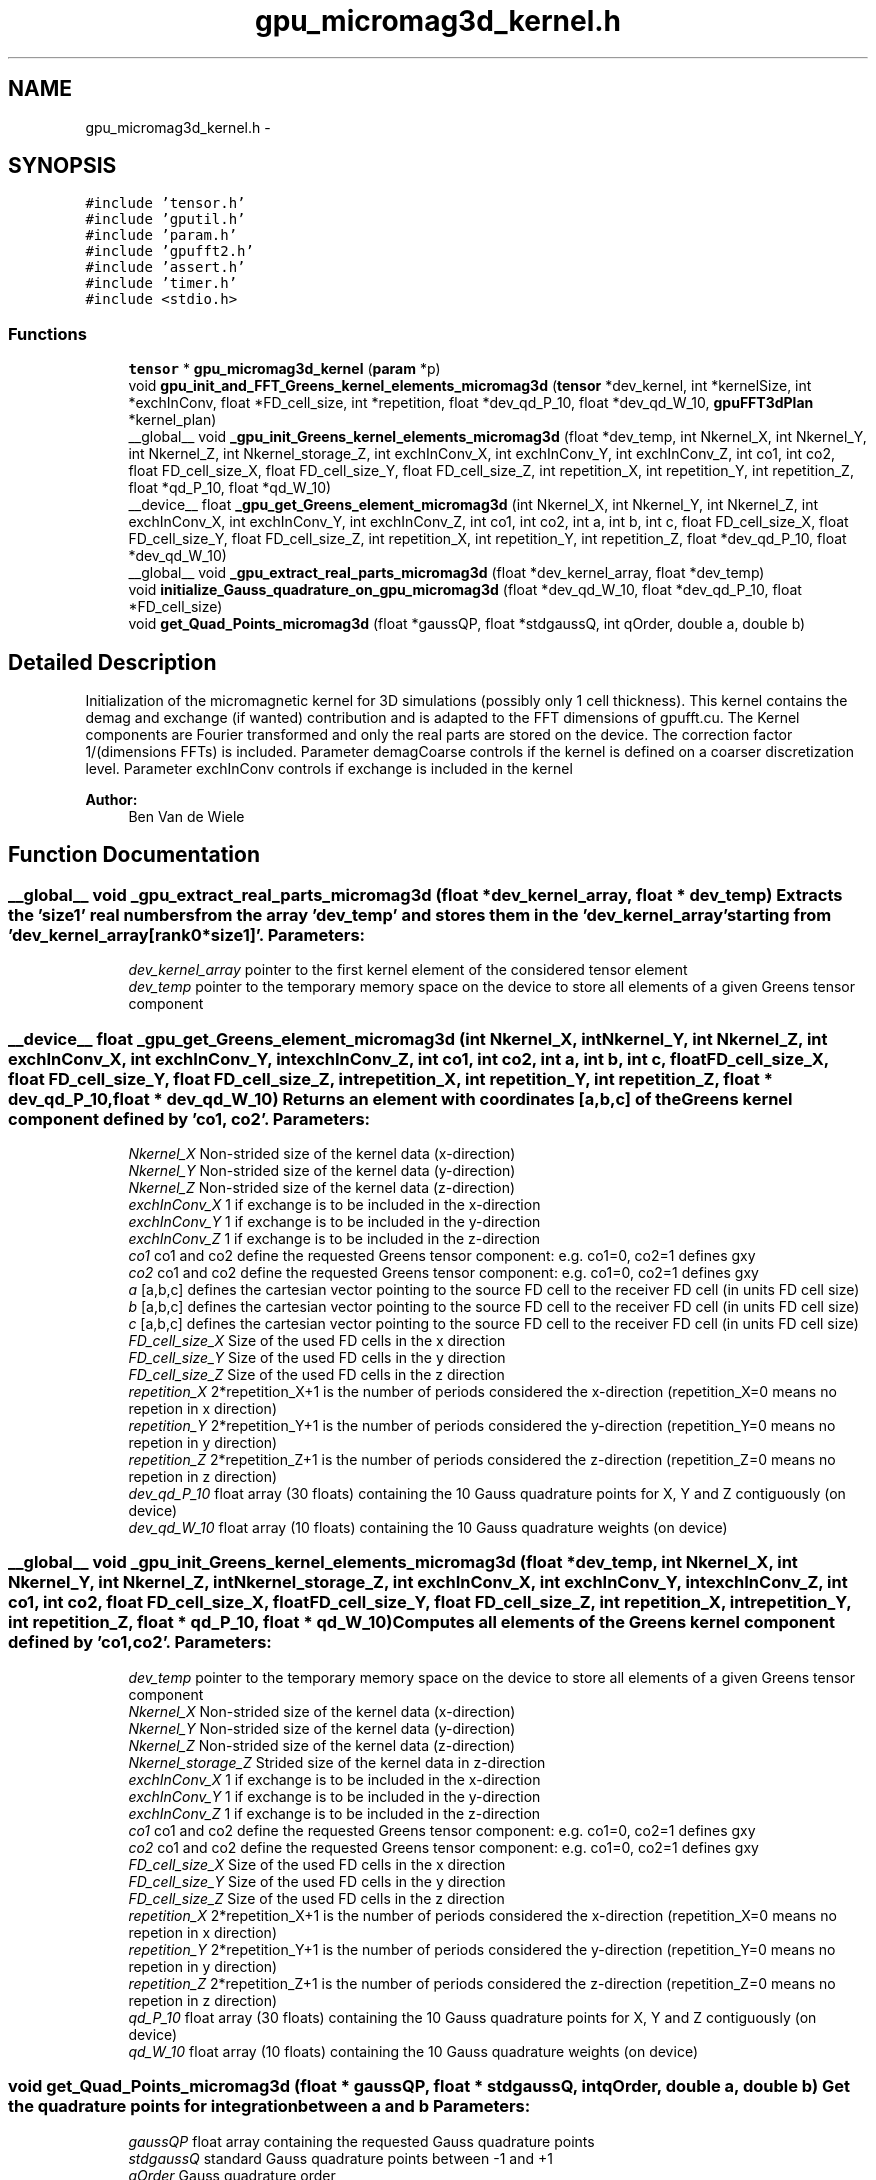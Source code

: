.TH "gpu_micromag3d_kernel.h" 3 "6 Jul 2010" "GPU_simulations" \" -*- nroff -*-
.ad l
.nh
.SH NAME
gpu_micromag3d_kernel.h \- 
.SH SYNOPSIS
.br
.PP
\fC#include 'tensor.h'\fP
.br
\fC#include 'gputil.h'\fP
.br
\fC#include 'param.h'\fP
.br
\fC#include 'gpufft2.h'\fP
.br
\fC#include 'assert.h'\fP
.br
\fC#include 'timer.h'\fP
.br
\fC#include <stdio.h>\fP
.br

.SS "Functions"

.in +1c
.ti -1c
.RI "\fBtensor\fP * \fBgpu_micromag3d_kernel\fP (\fBparam\fP *p)"
.br
.ti -1c
.RI "void \fBgpu_init_and_FFT_Greens_kernel_elements_micromag3d\fP (\fBtensor\fP *dev_kernel, int *kernelSize, int *exchInConv, float *FD_cell_size, int *repetition, float *dev_qd_P_10, float *dev_qd_W_10, \fBgpuFFT3dPlan\fP *kernel_plan)"
.br
.ti -1c
.RI "__global__ void \fB_gpu_init_Greens_kernel_elements_micromag3d\fP (float *dev_temp, int Nkernel_X, int Nkernel_Y, int Nkernel_Z, int Nkernel_storage_Z, int exchInConv_X, int exchInConv_Y, int exchInConv_Z, int co1, int co2, float FD_cell_size_X, float FD_cell_size_Y, float FD_cell_size_Z, int repetition_X, int repetition_Y, int repetition_Z, float *qd_P_10, float *qd_W_10)"
.br
.ti -1c
.RI "__device__ float \fB_gpu_get_Greens_element_micromag3d\fP (int Nkernel_X, int Nkernel_Y, int Nkernel_Z, int exchInConv_X, int exchInConv_Y, int exchInConv_Z, int co1, int co2, int a, int b, int c, float FD_cell_size_X, float FD_cell_size_Y, float FD_cell_size_Z, int repetition_X, int repetition_Y, int repetition_Z, float *dev_qd_P_10, float *dev_qd_W_10)"
.br
.ti -1c
.RI "__global__ void \fB_gpu_extract_real_parts_micromag3d\fP (float *dev_kernel_array, float *dev_temp)"
.br
.ti -1c
.RI "void \fBinitialize_Gauss_quadrature_on_gpu_micromag3d\fP (float *dev_qd_W_10, float *dev_qd_P_10, float *FD_cell_size)"
.br
.ti -1c
.RI "void \fBget_Quad_Points_micromag3d\fP (float *gaussQP, float *stdgaussQ, int qOrder, double a, double b)"
.br
.in -1c
.SH "Detailed Description"
.PP 
Initialization of the micromagnetic kernel for 3D simulations (possibly only 1 cell thickness). This kernel contains the demag and exchange (if wanted) contribution and is adapted to the FFT dimensions of gpufft.cu. The Kernel components are Fourier transformed and only the real parts are stored on the device. The correction factor 1/(dimensions FFTs) is included. Parameter demagCoarse controls if the kernel is defined on a coarser discretization level. Parameter exchInConv controls if exchange is included in the kernel
.PP
\fBAuthor:\fP
.RS 4
Ben Van de Wiele 
.RE
.PP

.SH "Function Documentation"
.PP 
.SS "__global__ void _gpu_extract_real_parts_micromag3d (float * dev_kernel_array, float * dev_temp)"Extracts the 'size1' real numbers from the array 'dev_temp' and stores them in the 'dev_kernel_array' starting from 'dev_kernel_array[rank0*size1]'. \fBParameters:\fP
.RS 4
\fIdev_kernel_array\fP pointer to the first kernel element of the considered tensor element 
.br
\fIdev_temp\fP pointer to the temporary memory space on the device to store all elements of a given Greens tensor component 
.RE
.PP

.SS "__device__ float _gpu_get_Greens_element_micromag3d (int Nkernel_X, int Nkernel_Y, int Nkernel_Z, int exchInConv_X, int exchInConv_Y, int exchInConv_Z, int co1, int co2, int a, int b, int c, float FD_cell_size_X, float FD_cell_size_Y, float FD_cell_size_Z, int repetition_X, int repetition_Y, int repetition_Z, float * dev_qd_P_10, float * dev_qd_W_10)"Returns an element with coordinates [a,b,c] of the Greens kernel component defined by 'co1, co2'. \fBParameters:\fP
.RS 4
\fINkernel_X\fP Non-strided size of the kernel data (x-direction) 
.br
\fINkernel_Y\fP Non-strided size of the kernel data (y-direction) 
.br
\fINkernel_Z\fP Non-strided size of the kernel data (z-direction) 
.br
\fIexchInConv_X\fP 1 if exchange is to be included in the x-direction 
.br
\fIexchInConv_Y\fP 1 if exchange is to be included in the y-direction 
.br
\fIexchInConv_Z\fP 1 if exchange is to be included in the z-direction 
.br
\fIco1\fP co1 and co2 define the requested Greens tensor component: e.g. co1=0, co2=1 defines gxy 
.br
\fIco2\fP co1 and co2 define the requested Greens tensor component: e.g. co1=0, co2=1 defines gxy 
.br
\fIa\fP [a,b,c] defines the cartesian vector pointing to the source FD cell to the receiver FD cell (in units FD cell size) 
.br
\fIb\fP [a,b,c] defines the cartesian vector pointing to the source FD cell to the receiver FD cell (in units FD cell size) 
.br
\fIc\fP [a,b,c] defines the cartesian vector pointing to the source FD cell to the receiver FD cell (in units FD cell size) 
.br
\fIFD_cell_size_X\fP Size of the used FD cells in the x direction 
.br
\fIFD_cell_size_Y\fP Size of the used FD cells in the y direction 
.br
\fIFD_cell_size_Z\fP Size of the used FD cells in the z direction 
.br
\fIrepetition_X\fP 2*repetition_X+1 is the number of periods considered the x-direction (repetition_X=0 means no repetion in x direction) 
.br
\fIrepetition_Y\fP 2*repetition_Y+1 is the number of periods considered the y-direction (repetition_Y=0 means no repetion in y direction) 
.br
\fIrepetition_Z\fP 2*repetition_Z+1 is the number of periods considered the z-direction (repetition_Z=0 means no repetion in z direction) 
.br
\fIdev_qd_P_10\fP float array (30 floats) containing the 10 Gauss quadrature points for X, Y and Z contiguously (on device) 
.br
\fIdev_qd_W_10\fP float array (10 floats) containing the 10 Gauss quadrature weights (on device) 
.RE
.PP

.SS "__global__ void _gpu_init_Greens_kernel_elements_micromag3d (float * dev_temp, int Nkernel_X, int Nkernel_Y, int Nkernel_Z, int Nkernel_storage_Z, int exchInConv_X, int exchInConv_Y, int exchInConv_Z, int co1, int co2, float FD_cell_size_X, float FD_cell_size_Y, float FD_cell_size_Z, int repetition_X, int repetition_Y, int repetition_Z, float * qd_P_10, float * qd_W_10)"Computes all elements of the Greens kernel component defined by 'co1, co2'. \fBParameters:\fP
.RS 4
\fIdev_temp\fP pointer to the temporary memory space on the device to store all elements of a given Greens tensor component 
.br
\fINkernel_X\fP Non-strided size of the kernel data (x-direction) 
.br
\fINkernel_Y\fP Non-strided size of the kernel data (y-direction) 
.br
\fINkernel_Z\fP Non-strided size of the kernel data (z-direction) 
.br
\fINkernel_storage_Z\fP Strided size of the kernel data in z-direction 
.br
\fIexchInConv_X\fP 1 if exchange is to be included in the x-direction 
.br
\fIexchInConv_Y\fP 1 if exchange is to be included in the y-direction 
.br
\fIexchInConv_Z\fP 1 if exchange is to be included in the z-direction 
.br
\fIco1\fP co1 and co2 define the requested Greens tensor component: e.g. co1=0, co2=1 defines gxy 
.br
\fIco2\fP co1 and co2 define the requested Greens tensor component: e.g. co1=0, co2=1 defines gxy 
.br
\fIFD_cell_size_X\fP Size of the used FD cells in the x direction 
.br
\fIFD_cell_size_Y\fP Size of the used FD cells in the y direction 
.br
\fIFD_cell_size_Z\fP Size of the used FD cells in the z direction 
.br
\fIrepetition_X\fP 2*repetition_X+1 is the number of periods considered the x-direction (repetition_X=0 means no repetion in x direction) 
.br
\fIrepetition_Y\fP 2*repetition_Y+1 is the number of periods considered the y-direction (repetition_Y=0 means no repetion in y direction) 
.br
\fIrepetition_Z\fP 2*repetition_Z+1 is the number of periods considered the z-direction (repetition_Z=0 means no repetion in z direction) 
.br
\fIqd_P_10\fP float array (30 floats) containing the 10 Gauss quadrature points for X, Y and Z contiguously (on device) 
.br
\fIqd_W_10\fP float array (10 floats) containing the 10 Gauss quadrature weights (on device) 
.RE
.PP

.SS "void get_Quad_Points_micromag3d (float * gaussQP, float * stdgaussQ, int qOrder, double a, double b)"Get the quadrature points for integration between a and b \fBParameters:\fP
.RS 4
\fIgaussQP\fP float array containing the requested Gauss quadrature points 
.br
\fIstdgaussQ\fP standard Gauss quadrature points between -1 and +1 
.br
\fIqOrder\fP Gauss quadrature order 
.br
\fIa\fP integration lower bound 
.br
\fIb\fP integration upper bound 
.RE
.PP

.SS "void gpu_init_and_FFT_Greens_kernel_elements_micromag3d (\fBtensor\fP * dev_kernel, int * kernelSize, int * exchInConv, float * FD_cell_size, int * repetition, float * dev_qd_P_10, float * dev_qd_W_10, \fBgpuFFT3dPlan\fP * kernel_plan)"Initializes the Greens kernel elements, Fourier transforms the data and extracts the real parts from the data. (imaginary parts are zero in due to the symmetry) The kernel is only stored at the device. \fBParameters:\fP
.RS 4
\fIdev_kernel\fP rank 2 tensor; rank 0: xx, xy, xz, yy, yz, zz parts of symmetrical Greens tensor, rank 1: all data of a Greens kernel component contiguously 
.br
\fIkernelSize\fP Non-strided size of the kernel data 
.br
\fIexchInConv\fP 3 ints, 1 means exchange is included in the kernel in the considered direction 
.br
\fIFD_cell_size\fP 3 float, size of finite difference cell in X,Y,Z respectively 
.br
\fIrepetition\fP 3 ints, for periodicity: e.g. 2*repetition[0]+1 is the number of periods considered the x-direction ([0,0,0] means no periodic repetition) 
.br
\fIdev_qd_P_10\fP float array (30 floats) containing the 10 Gauss quadrature points for X, Y and Z contiguously (on device) 
.br
\fIdev_qd_W_10\fP float array (10 floats) containing the 10 Gauss quadrature weights (on device) 
.br
\fIkernel_plan\fP FFT plan for the execution of the forward FFT of the kernel. 
.RE
.PP

.SS "\fBtensor\fP* gpu_micromag3d_kernel (\fBparam\fP * p)"Returns the initialized micromagnetic 3D kernel. The kernel is stored as a rank 2 tensor. For a 3D simulation with thickness > 1 FD cell, the first rank contains the Kernel elements: [xx, xy, xz, yy, yz, zz], for a 3D simulation with thickness = 1 FD cell (only possible in X-direction!) the first rank contains only the non-zero elements: [xx, yy, yz, zz]. The second rank contains the contiguous Fourier transformed data of each element. For instants: the contiguous xy-data maps the x-component of the (Fourier transformed) magnetic field with the y-component of the (Fourier transformed) magnetization.
.PP
This function includes:
.IP "\(bu" 2
computation of the elements of the Greens kernel components
.IP "\(bu" 2
Fourier transformation of the Greens kernel components
.IP "\(bu" 2
extraction of the real parts in the Fourier domain (complex parts are zero due to symmetry)
.PP
.PP
Demag, exchange (if wanted) as well as the correction factor 1/(dimensions FFTs) are included. \fBParameters:\fP
.RS 4
\fIp\fP parameter list 
.RE
.PP

.SS "void initialize_Gauss_quadrature_on_gpu_micromag3d (float * dev_qd_W_10, float * dev_qd_P_10, float * FD_cell_size)"Initialization of the Gauss quadrature points and quadrature weights to be used for integration over the FD cell faces. A ten points Gauss quadrature formula is used. The obtained quadrature weights and points are copied to the device. \fBParameters:\fP
.RS 4
\fIdev_qd_W_10\fP float array (10 floats) containing the 10 Gauss quadrature weights (on device) 
.br
\fIdev_qd_P_10\fP float array (30 floats) containing the 10 Gauss quadrature points for X, Y and Z contiguously (on device) 
.br
\fIFD_cell_size\fP 3 floats: the dimensions of the used FD cell, (X, Y, Z) respectively 
.RE
.PP

.SH "Author"
.PP 
Generated automatically by Doxygen for GPU_simulations from the source code.
